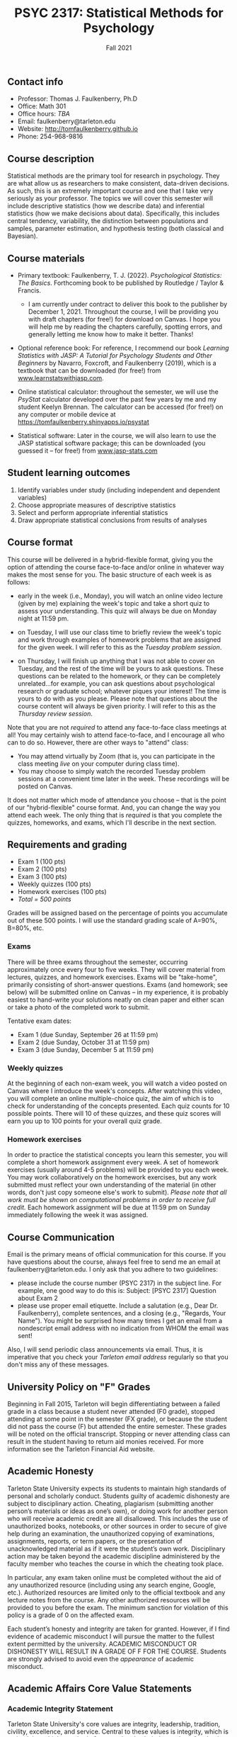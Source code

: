 #+TITLE: PSYC 2317: Statistical Methods for Psychology
#+AUTHOR: 
#+DATE: Fall 2021
#+OPTIONS: toc:nil
#+OPTIONS: num:nil
#+LATEX_CLASS: article
#+LATEX_CLASS_OPTIONS: [10pt]
#+LATEX_HEADER: \usepackage[left=1in,right=1in,bottom=1in,top=1in]{geometry}

** Contact info
- Professor: Thomas J. Faulkenberry, Ph.D
- Office: Math 301
- Office hours: /TBA/
- Email: faulkenberry@tarleton.edu
- Website: [[http://tomfaulkenberry.github.io]]
- Phone: 254-968-9816

** Course description

Statistical methods are the primary tool for research in psychology. They are what allow us as researchers to make consistent, data-driven decisions.  As such, this is an extremely important course and one that I take very seriously as your professor. The topics we will cover this semester will include descriptive statistics (how we describe data) and inferential statistics (how we make decisions about data).  Specifically, this includes central tendency, variability, the distinction between populations and samples, parameter estimation, and hypothesis testing (both classical and Bayesian).

** Course materials
- Primary textbook: Faulkenberry, T. J. (2022). /Psychological Statistics: The Basics/. Forthcoming book to be published by Routledge / Taylor & Francis.
  - I am currently under contract to deliver this book to the publisher by December 1, 2021. Throughout the course, I will be providing you with draft chapters (for free!) for download on Canvas. I hope you will help me by reading the chapters carefully, spotting errors, and generally letting me know how to make it better. Thanks!

- Optional reference book: For reference, I recommend our book /Learning Statistics with JASP: A Tutorial for Psychology Students and Other Beginners/ by Navarro, Foxcroft, and Faulkenberry (2019), which is a textbook that can be downloaded (for free!) from [[http://learnstatswithjasp.com][www.learnstatswithjasp.com]].

- Online statistical calculator: throughout the semester, we will use the /PsyStat/ calculator developed over the past few years by me and my student Keelyn Brennan. The calculator can be accessed (for free!) on any computer or mobile device at https://tomfaulkenberry.shinyapps.io/psystat
   
- Statistical software: Later in the course, we will also learn to use the JASP statistical software package; this can be downloaded (you guessed it -- for free!) from [[http://www.jasp-stats.com][www.jasp-stats.com]]

** Student learning outcomes
1. Identify variables under study (including independent and dependent variables)
2. Choose appropriate measures of descriptive statistics
3. Select and perform appropriate inferential statistics
4. Draw appropriate statistical conclusions from results of analyses

** Course format

This course will be delivered in a hybrid-flexible format, giving you the option of attending the course face-to-face and/or online in whatever way makes the most sense for you. The basic structure of each week is as follows:

- early in the week (i.e., Monday), you will watch an online video lecture (given by me) explaining the week's topic and take a short quiz to assess your understanding. This quiz will always be due on Monday night at 11:59 pm.

- on Tuesday, I will use our class time to briefly review the week's topic and work through examples of homework problems that are assigned for the given week. I will refer to this as the /Tuesday problem session/.

- on Thursday, I will finish up anything that I was not able to cover on Tuesday, and the rest of the time will be yours to ask questions. These questions can be related to the homework, or they can be completely unrelated...for example, you can ask questions about psychological research or graduate school; whatever piques your interest! The time is yours to do with as you please. Please note that questions about the course content will always be given priority. I will refer to this as the /Thursday review session/.
  
Note that you are not /required/ to attend any face-to-face class meetings at all! You may certainly wish to attend face-to-face, and I encourage all who can to do so. However, there are other ways to "attend" class:
  - You may attend virtually by Zoom (that is, you can participate in the class meeting /live/ on your computer during class time).
  - You may choose to simply watch the recorded Tuesday problem sessions at a convenient time later in the week. These recordings will be posted on Canvas.

It does not matter which mode of attendance you choose -- that is the point of our "hybrid-flexible" course format. And, you can change the way you attend each week. The only thing that is /required/ is that you complete the quizzes, homeworks, and exams, which I'll describe in the next section.

** Requirements and grading
- Exam 1 (100 pts)
- Exam 2 (100 pts)
- Exam 3 (100 pts)
- Weekly quizzes (100 pts)
- Homework exercises (100 pts)
- /Total = 500 points/

Grades will be assigned based on the percentage of points you accumulate out of these 500 points.  I will use the standard grading scale of A=90%, B=80%, etc.

*** Exams
There will be three exams throughout the semester, occurring approximately once every four to five weeks.  They will cover material from lectures, quizzes, and homework exercises. Exams will be "take-home", primarily consisting of short-answer questions. Exams (and homework; see below) will be submitted online on Canvas -- in my experience, it is probably easiest to hand-write your solutions neatly on clean paper and either scan or take a photo of the completed work to submit. 

Tentative exam dates:

- Exam 1 (due Sunday, September 26 at 11:59 pm)
- Exam 2 (due Sunday, October 31 at 11:59 pm)
- Exam 3 (due Sunday, December 5 at 11:59 pm)
  
*** Weekly quizzes 

At the beginning of each non-exam week, you will watch a video posted on Canvas where I introduce the week's concepts. After watching this video, you will complete an online multiple-choice quiz, the aim of which is to check for understanding of the concepts presented. Each quiz counts for 10 possible points. There will 10 of these quizzes, and these quiz scores will earn you up to 100 points for your overall quiz grade.

*** Homework exercises 
In order to practice the statistical concepts you learn this semester, you will complete a short homework assignment every week. A set of homework exercises (usually around 4-5 problems) will be provided to you each week. You may work collaboratively on the homework exercises, but any work submitted must reflect your own understanding of the material (in other words, don't just copy someone else's work to submit). /Please note that all work must be shown on computational problems in order to receive full credit./ Each homework assignment will be due at 11:59 pm on Sunday immediately following the week it was assigned.

** Course Communication

Email is the primary means of official communication for this course.  If you have questions about the course, always feel free to send me an email at faulkenberry@tarleton.edu.  I only ask that you adhere to two guidelines:
  - please include the course number (PSYC 2317) in the subject line.  For example, one good way to do this is:  Subject: [PSYC 2317] Question about Exam 2
  - please use proper email etiquette.  Include a salutation (e.g., Dear Dr. Faulkenberry), complete sentences, and a closing (e.g., "Regards, Your Name").  You might be surprised how many times I get an email from a nondescript email address with no indication from WHOM the email was sent!

Also, I will send periodic class announcements via email.  Thus, it is imperative that you check your /Tarleton email address/ regularly so that you don't miss any of these messages.

** University Policy on "F" Grades
Beginning in Fall 2015, Tarleton will begin differentiating between a failed grade in a class because a student never attended (F0 grade), stopped attending at some point in the semester (FX grade), or because the student did not pass the course (F) but attended the entire semester. These grades will be noted on the official transcript. Stopping or never attending class can result in the student having to return aid monies received.  For more information see the Tarleton Financial Aid website.
** Academic Honesty

Tarleton State University expects its students to maintain high standards of personal and scholarly conduct. Students guilty of academic dishonesty are subject to disciplinary action. Cheating, plagiarism (submitting another person’s materials or ideas as one’s own), or doing work for another person who will receive academic credit are all disallowed. This includes the use of unauthorized books, notebooks, or other sources in order to secure of give help during an examination, the unauthorized copying of examinations, assignments, reports, or term papers, or the presentation of unacknowledged material as if it were the student’s own work. Disciplinary action may be taken beyond the academic discipline administered by the faculty member who teaches the course in which the cheating took place.

In particular, any exam taken online must be completed without the aid of any unauthorized resource (including using any search engine, Google, etc.).  Authorized resources are limited only to the official textbook and any lecture notes from the course.  Any other authorized resources will be provided to you before the exam.  The minimum sanction for violation of this policy is a grade of 0 on the affected exam.

Each student’s honesty and integrity are taken for granted. However, if I find evidence of academic misconduct I will pursue the matter to the fullest extent permitted by the university. ACADEMIC MISCONDUCT OR DISHONESTY WILL RESULT IN A GRADE OF F FOR THE COURSE.  Students are strongly advised to avoid even the /appearance/ of academic misconduct. 

** Academic Affairs Core Value Statements
*** Academic Integrity Statement
Tarleton State University's core values are integrity, leadership, tradition, civility, excellence, and service.  Central to these values is integrity, which is maintaining a high standard of personal and scholarly conduct.  Academic integrity represents the choice to uphold ethical responsibility for one’s learning within the academic community, regardless of audience or situation.

*** Academic Civility Statement 
Students are expected to interact with professors and peers in a respectful manner that enhances the learning environment. Professors may require a student who deviates from this expectation to leave the face-to-face (or virtual) classroom learning environment for that particular class session (and potentially subsequent class sessions) for a specific amount of time. In addition, the professor might consider the university disciplinary process (for Academic Affairs/Student Life) for egregious or continued disruptive behavior.

*** Academic Excellence Statement
Tarleton holds high expectations for students to assume responsibility for their own individual learning. Students are also expected to achieve academic excellence by:
- honoring Tarleton’s core values, upholding high standards of habit and behavior.
- maintaining excellence through class attendance and punctuality, preparing for active participation in all learning experiences. 
- putting forth their best individual effort.
- continually improving as independent learners.
- engaging in extracurricular opportunities that encourage personal and academic growth.
- reflecting critically upon feedback and applying these lessons to meet future challenges.

** Students with Disabilities Policy

It is the policy of Tarleton State University to comply with the Americans with Disabilities  Act (www.ada.gov) and other applicable laws.  If you are a student with a disability seeking accommodations for this course, please contact the Center for Access and Academic Testing, at 254.968.9400 or caat@tarleton.edu. The office is located in Math 201. More information can be found at www.tarleton.edu/caat or in the University Catalog.​
 
*Note:  any changes to this syllabus will be communicated to you by the instructor!*

** Semester Schedule

| Week beginning | Topic                                                 |
|----------------+-------------------------------------------------------|
| Aug 19         | Course introduction - no homework assignment          |
| Aug 23         | Unit 1 - Measures of central tendency and variability |
| Aug 30         | Unit 2 - Transformations of scores / standardization  |
| Sep 6          | Unit 3 - The normal distribution                      |
| Sep 13         | Unit 4 - Distributions of sample means                |
| Sep 20         | *Exam 1* due Sunday, 9/26, at 11:59 pm                |
| Sep 27         | Unit 5 - Estimation and hypothesis testing            |
| Oct 4          | Unit 6 - Introduction to the \( t \)-test             |
| Oct 11         | Unit 7 - \( t \)-tests for independent samples        |
| Oct 18         | Unit 8 - Confidence intervals for \( t \)-tests       |
| Oct 25         | *Exam 2* due Sunday, 10/31, at 11:59 pm               |
| Nov 1          | Unit 9 - JASP / analysis of variance                  |
| Nov 8          | Unit 10 - Bayesian hypothesis testing                 |
| Nov 15         | Topic TBA -- depends on time and interest             |
| Nov 22         | /no class due to Thanksgiving/                        |
| Nov 29         | *Exam 3* due Sunday, Dec 5, at 11:59 pm               |



